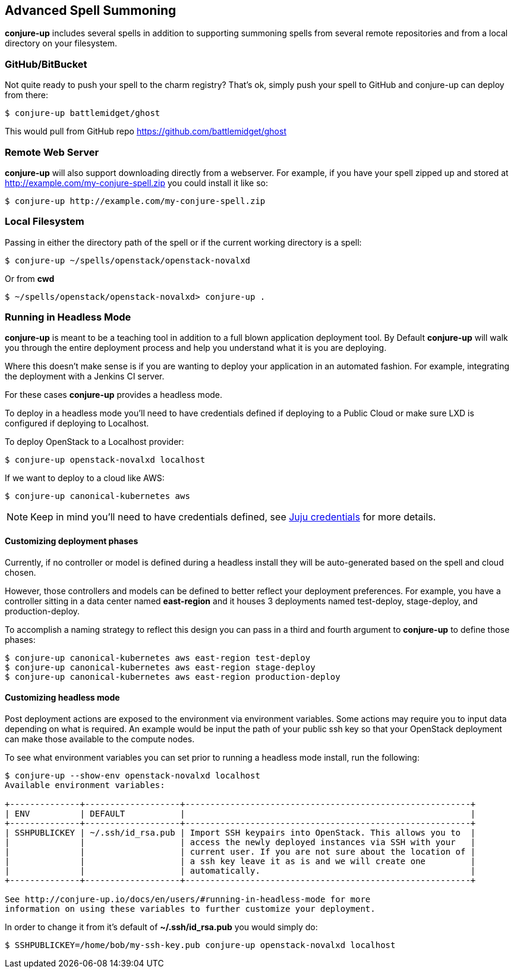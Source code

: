 [[usage]]
== Advanced Spell Summoning

*conjure-up* includes several spells in addition to supporting summoning
spells from several remote repositories and from a local directory on
your filesystem.

[[githubbitbucket]]
=== GitHub/BitBucket

Not quite ready to push your spell to the charm registry? That's ok,
simply push your spell to GitHub and conjure-up can deploy from there:

....
$ conjure-up battlemidget/ghost
....

This would pull from GitHub repo https://github.com/battlemidget/ghost

[[remote-web-server]]
=== Remote Web Server

*conjure-up* will also support downloading directly from a webserver.
For example, if you have your spell zipped up and stored at
http://example.com/my-conjure-spell.zip you could install it like so:

....
$ conjure-up http://example.com/my-conjure-spell.zip
....

[[local-filesystem]]
=== Local Filesystem

Passing in either the directory path of the spell or if the current
working directory is a spell:

....
$ conjure-up ~/spells/openstack/openstack-novalxd
....

Or from *cwd*

....
$ ~/spells/openstack/openstack-novalxd> conjure-up .
....

[[running-in-headless-mode]]
=== Running in Headless Mode

*conjure-up* is meant to be a teaching tool in addition to a full blown
application deployment tool. By Default *conjure-up* will walk you
through the entire deployment process and help you understand what it is
you are deploying.

Where this doesn't make sense is if you are wanting to deploy your
application in an automated fashion. For example, integrating the
deployment with a Jenkins CI server.

For these cases *conjure-up* provides a headless mode.

To deploy in a headless mode you'll need to have credentials defined if
deploying to a Public Cloud or make sure LXD is configured if deploying
to Localhost.

To deploy OpenStack to a Localhost provider:

....
$ conjure-up openstack-novalxd localhost
....

If we want to deploy to a cloud like AWS:

....
$ conjure-up canonical-kubernetes aws
....

NOTE: Keep in mind you'll need to have credentials defined, see
https://jujucharms.com/docs/stable/credentials[Juju credentials] for more
details.

[[customize-deployment-names]]
==== Customizing deployment phases

Currently, if no controller or model is defined during a headless install they
will be auto-generated based on the spell and cloud chosen.

However, those controllers and models can be defined to better reflect your
deployment preferences. For example, you have a controller sitting in a data
center named **east-region** and it houses 3 deployments named test-deploy,
stage-deploy, and production-deploy.

To accomplish a naming strategy to reflect this design you can pass in a third
and fourth argument to **conjure-up** to define those phases:

[source,bash]
----
$ conjure-up canonical-kubernetes aws east-region test-deploy
$ conjure-up canonical-kubernetes aws east-region stage-deploy
$ conjure-up canonical-kubernetes aws east-region production-deploy
----

[[customize-headless-mode]]
==== Customizing headless mode

Post deployment actions are exposed to the environment via environment
variables. Some actions may require you to input data depending on what is
required. An example would be input the path of your public ssh key so that your
OpenStack deployment can make those available to the compute nodes.

To see what environment variables you can set prior to running a headless mode install, run the following:

[source,bash]
----
$ conjure-up --show-env openstack-novalxd localhost
Available environment variables:

+--------------+-------------------+---------------------------------------------------------+
| ENV          | DEFAULT           |                                                         |
+--------------+-------------------+---------------------------------------------------------+
| SSHPUBLICKEY | ~/.ssh/id_rsa.pub | Import SSH keypairs into OpenStack. This allows you to  |
|              |                   | access the newly deployed instances via SSH with your   |
|              |                   | current user. If you are not sure about the location of |
|              |                   | a ssh key leave it as is and we will create one         |
|              |                   | automatically.                                          |
+--------------+-------------------+---------------------------------------------------------+

See http://conjure-up.io/docs/en/users/#running-in-headless-mode for more
information on using these variables to further customize your deployment.
----

In order to change it from it's default of **~/.ssh/id_rsa.pub** you would simply do:

[source,bash]
----
$ SSHPUBLICKEY=/home/bob/my-ssh-key.pub conjure-up openstack-novalxd localhost
----
